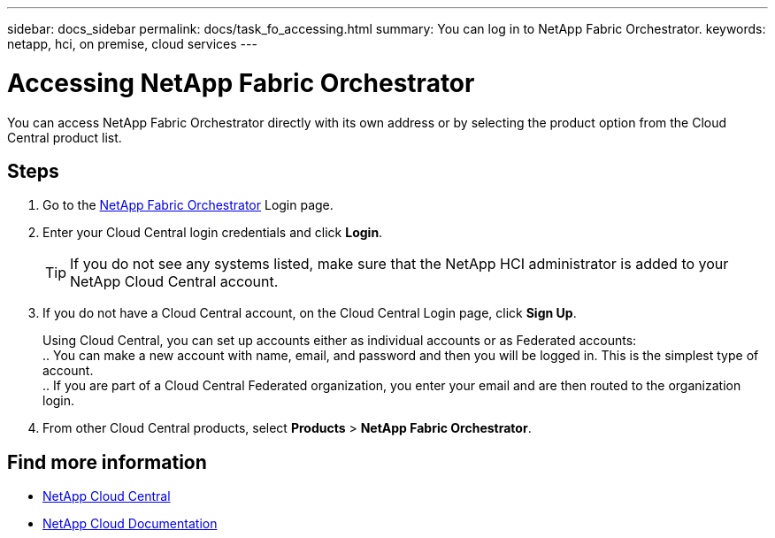 ---
sidebar: docs_sidebar
permalink: docs/task_fo_accessing.html
summary: You can log in to NetApp Fabric Orchestrator.
keywords: netapp, hci, on premise, cloud services
---

= Accessing NetApp Fabric Orchestrator
:hardbreaks:
:nofooter:
:icons: font
:linkattrs:
:imagesdir: ../media/

[.lead]
You can access NetApp Fabric Orchestrator directly with its own address or by selecting the product option from the Cloud Central product list.

== Steps

. Go to the https://fabric.netapp.io[NetApp Fabric Orchestrator^] Login page.
. Enter your Cloud Central login credentials and click *Login*.
+
TIP: If you do not see any systems listed, make sure that the NetApp HCI administrator is added to your NetApp Cloud Central account.

. If you do not have a Cloud Central account, on the Cloud Central Login page, click *Sign Up*.

+
Using Cloud Central, you can set up accounts either as individual accounts or as Federated accounts:
.. You can make a new account with name, email, and password and then you will be logged in. This is the simplest type of account.
.. If you are part of a Cloud Central Federated organization, you enter your email and are then routed to the organization login.
. From other Cloud Central products, select *Products* > *NetApp Fabric Orchestrator*.


[discrete]
== Find more information
* https://cloud.netapp.com/home[NetApp Cloud Central^]
* https://docs.netapp.com/us-en/cloud/[NetApp Cloud Documentation^]
